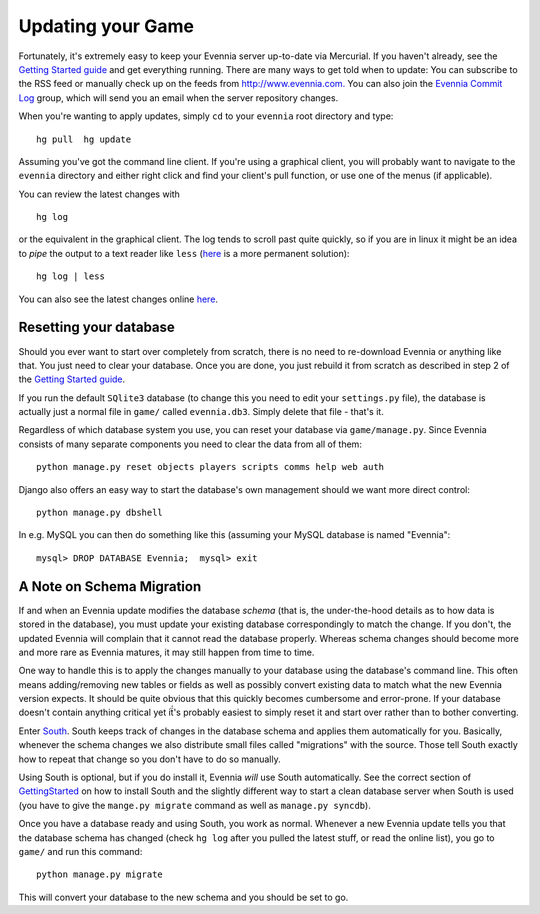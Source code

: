 Updating your Game
==================

Fortunately, it's extremely easy to keep your Evennia server up-to-date
via Mercurial. If you haven't already, see the `Getting Started
guide <GettingStarted.html>`_ and get everything running. There are many
ways to get told when to update: You can subscribe to the RSS feed or
manually check up on the feeds from
`http://www.evennia.com. <http://www.evennia.com.>`_ You can also join
the `Evennia Commit
Log <http://groups.google.com/group/evennia-commits/>`_ group, which
will send you an email when the server repository changes.

When you're wanting to apply updates, simply ``cd`` to your ``evennia``
root directory and type:

::

    hg pull  hg update

Assuming you've got the command line client. If you're using a graphical
client, you will probably want to navigate to the ``evennia`` directory
and either right click and find your client's pull function, or use one
of the menus (if applicable).

You can review the latest changes with

::

    hg log

or the equivalent in the graphical client. The log tends to scroll past
quite quickly, so if you are in linux it might be an idea to *pipe* the
output to a text reader like ``less``
(`here <http://mercurial.selenic.com/wiki/PagerExtension>`_ is a more
permanent solution):

::

    hg log | less

You can also see the latest changes online
`here <http://code.google.com/p/evennia/source/list>`_.

Resetting your database
-----------------------

Should you ever want to start over completely from scratch, there is no
need to re-download Evennia or anything like that. You just need to
clear your database. Once you are done, you just rebuild it from scratch
as described in step 2 of the `Getting Started
guide <GettingStarted.html>`_.

If you run the default ``SQlite3`` database (to change this you need to
edit your ``settings.py`` file), the database is actually just a normal
file in ``game/`` called ``evennia.db3``. Simply delete that file -
that's it.

Regardless of which database system you use, you can reset your database
via ``game/manage.py``. Since Evennia consists of many separate
components you need to clear the data from all of them:

::

    python manage.py reset objects players scripts comms help web auth

Django also offers an easy way to start the database's own management
should we want more direct control:

::

    python manage.py dbshell

In e.g. MySQL you can then do something like this (assuming your MySQL
database is named "Evennia":

::

    mysql> DROP DATABASE Evennia;  mysql> exit

A Note on Schema Migration
--------------------------

If and when an Evennia update modifies the database *schema* (that is,
the under-the-hood details as to how data is stored in the database),
you must update your existing database correspondingly to match the
change. If you don't, the updated Evennia will complain that it cannot
read the database properly. Whereas schema changes should become more
and more rare as Evennia matures, it may still happen from time to time.

One way to handle this is to apply the changes manually to your database
using the database's command line. This often means adding/removing new
tables or fields as well as possibly convert existing data to match what
the new Evennia version expects. It should be quite obvious that this
quickly becomes cumbersome and error-prone. If your database doesn't
contain anything critical yet iẗ́'s probably easiest to simply reset it
and start over rather than to bother converting.

Enter `South <http://south.aeracode.org/>`_. South keeps track of
changes in the database schema and applies them automatically for you.
Basically, whenever the schema changes we also distribute small files
called "migrations" with the source. Those tell South exactly how to
repeat that change so you don't have to do so manually.

Using South is optional, but if you do install it, Evennia *will* use
South automatically. See the correct section of
`GettingStarted <GettingStarted.html>`_ on how to install South and the
slightly different way to start a clean database server when South is
used (you have to give the ``mange.py migrate`` command as well as
``manage.py syncdb``).

Once you have a database ready and using South, you work as normal.
Whenever a new Evennia update tells you that the database schema has
changed (check ``hg log`` after you pulled the latest stuff, or read the
online list), you go to ``game/`` and run this command:

::

    python manage.py migrate

This will convert your database to the new schema and you should be set
to go.
